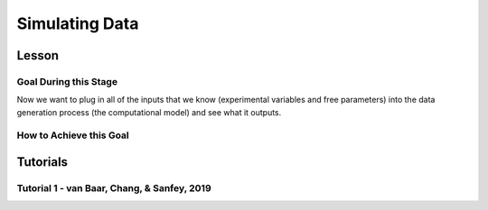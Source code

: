 Simulating Data
*********

.. article-info::
    :avatar: dnl_plastic.png
    :avatar-link: https://www.decisionneurosciencelab.com/
    :author: Elijah Galvan
    :date: September 1, 2023
    :read-time: 10 min read
    :class-container: sd-p-2 sd-outline-muted sd-rounded-1

Lesson
================

Goal During this Stage
---------------

Now we want to plug in all of the inputs that we know (experimental variables and free parameters) into the data generation process (the computational model) and see what it outputs.

.. dropdown:: Visualizing this Process

    .. figure:: comp_modeling.gif
        :figwidth: 100%
        :align: center

    Seems easy enough right? 

.. dropdown:: Choosing a Programming Language

    .. Note:: 

        Here, the path taken by MatLab will diverge. 
        In comparison with R - which is designed around long format data frames, MatLab is designed around the Matrix. 
        For beginners with access to MatLab and no particular preference about programming language, I would recommend using MatLab. 
        The idea is aligned with the above illustration: each coordinate has a cell in a structure and the contents of the cell are a structure with various fields. 
        So, in essence, where we are essentially saying that each coordinate represents one hypothetical person this means that each cell represents a hypothetical person: 
        we can open the structure in the cell and look at the fields which tell us something about that hypothetical person - their parameter values (together telling us their coordinates in parameter space) and the decisions that they would make.
        
        I chose to keep Python in long format just like R - Python is less concise than either MatLab or R so, to reduce the amount of code to keep track of, this was preferable. 
        Nonethless, I think it is still possible to easily switch by translating the MatLab code to Python with ChatGPT.

How to Achieve this Goal
------------    

.. dropdown:: Preallocating, Defining Functions, Defining Trial List, and Defining Parameters

    .. tab-set::

        .. tab-item:: Plain English

            Before you start simulating data, you need to check off a pretty simple list: 

                1. Define the Trial List

                * Define the value of all :bdg-primary:`Independant Variables` and all relevant :bdg-primary:`Constants` (and all possible :bdg-danger:`Decisions` if these do not change from trial-to-trial)

                2. Define Your Functions

                * Define the value of all :bdg-secondary:`Construct Value` functions and the :bdg-warning:`Utility` function

                3. Define Your Parameters

                * Define the range and resolution of each of your :bdg-success:`Free Parameters`

                4. Preallocate Model Output

                * Preallocate the data storage structures for the model-predicted :bdg-danger:`Decisions` for each Trial, for each Coordinate (i.e. pair of :bdg-success:`Free Parameters`)

        .. tab-item:: R

            ::

                trialList = data.frame(IndependentVariable = vector(), Constant = vector())

                # choices = vector()

                construct1 = function(iv, constant, choice){
                    return(construct_value)
                }

                construct2 = function(iv, constant, choice){
                    return(construct_value)
                }

                construct3 = function(iv, constant, choice){
                    return(construct_value)
                }

                utility = function(construct1, construct2, construct3, parameter1, parameter2){
                    return(utility)
                }

                freeParameters = data.frame(parameter1 = vector(), 
                                            parameter2 = vector())

                predictions = data.frame()

        .. tab-item:: MatLab

            ::

                trialList = table([], [], 'VariableNames', {'IndependantVariable', 'Constant'});

                % choice

                function value = construct1(iv, constant, choice)
                    value = construct_value;
                end

                function value = construct2(iv, constant, choice)
                    value = construct_value;
                end

                function value = construct3(iv, constant, choice)
                    value = construct_value;
                end

                function value = utility(construct1, construct2, construct3, parameter1, parameter2)
                    value = utility;
                end

                parameter1range = [];
                parameter2range = [];

                freeParameters = struct('parameter1', {}, 'parameter2', {}, 'predictions', {});
                for i = 1:numel(parameter1range)
                    for j = 1:numel(parameter2range)
                        freeParameters(i, j).parameter1 = parameter1range(i);
                        freeParameters(i, j).parameter2 = parameter2range(j);
                        freeParameters(i, j).predictions = zeros(size(triaList, 1), 1); 
                    end
                end


        .. tab-item:: Python

            :: 

                import pandas as pd
                import numpy as np

                trialList = pd.DataFrame({
                    'IndependantVariable': [],
                    'Constants': [],
                })

                # choices = []

                def construct1(iv, constant, choice):
                    return(construct_value)
                
                def construct2(iv, constant, choice):
                    return(construct_value)

                def construct3(iv, constant, choice):
                    return(construct_value)

                def utility(constructs, parameters):
                    return(utility)

                freeParameters = pd.DataFrame({
                    'parameter1': [],
                    'parameter2': []
                })

                predictions = pd.DataFrame()
    

.. dropdown:: Define the :bdg-success:`Free Parameter` Loop

    .. tab-set::

        .. tab-item:: Plain English

            We're going to start our most superior ``for`` loop which iterates over unique combinations of :bdg-success:`Free Parameters`. 

            Each combination of :bdg-success:`Free Parameters` can be thought of as a hypothetical person. 
            In the context of our model, :bdg-success:`Free Parameters` mathematically represent the conceptual dimensions which characterize **all** of the ways that people can be different in your experimental paradigm. 
            Thus, we are generating predictions about what any given person (i.e. a certain coordinate in our parameter space) *would* do in our experiment *if* it is indeed true that our equation aptly represents the data generation process. 

            .. dropdown:: So what are we starting with in this loop? 
                
                :bdg-success:`Free Parameters` 

            .. dropdown:: And what do we want to finish this loop with?

                :bdg-danger:`Decisions` for all of the :bdg-primary:`Trials` in our set. 

            .. dropdown:: So what do we need to preallocate before this loop starts?

                An output for the predicted :bdg-danger:`Decisions`. We already did this above, nice. 

            .. dropdown:: Then, what do we need to compute within this loop?

                We need to determine what the predicted :bdg-danger:`Decisions` for all of the :bdg-primary:`Trials` in our set are for those :bdg-success:`Free Parameters`
            

        .. tab-item:: R

            ::
                
                for (i in 1:length(freeParameters[,1])){
                    parameter1 = freeParameters[i,1]
                    parameter2 = freeParameters[i,2]
                    
                    #Compute Predictions
                    predictions[i,] = #To Compute
                }


        .. tab-item:: MatLab

            ::

                for i = 1:numel(parameter1range)
                    for j = 1:numel(parameter2range)
                        Parameter1 = freeParameters(i,j).parameter1
                        Parameter2 = freeParameters(i,j).parameter2

                        %Compute Predictions
                        freeParameters(i,j).predictions = %toCompute
                    end
                end


        .. tab-item:: Python

            :: 

                for i in range(len(freeParameters)):
                    Parameter1 = freeParameters[i, 0]
                    Parameter2 = freeParameters[i, 1]

                    # Compute Predictions
                    predictions[i, :] = # To Compute

.. dropdown:: Define the :bdg-primary:`Trial` Loop

    .. tab-set::

        .. tab-item:: Plain English

            Now, we are going to begin answering the Compute Predictions demand placed on us in the :bdg-success:`Free Parameter` Loop. 
            So we're within the :bdg-success:`Free Parameter` Loop and thus we have our :bdg-success:`Free Parameter` values defined - so let's say that theoretically we're adopting the perspective of one hypothetical person. 
            What we want to answer specifically is "What should this hypothetical person do on this particular :bdg-primary:`Trial`?".


            .. dropdown:: So what are we starting with in this loop? 

                We're starting with the :bdg-primary:`Independent Variables`, :bdg-primary:`Constants`, and possible :bdg-danger:`Decisions` at the start of each :bdg-primary:`Trial`. 

                We already have :bdg-success:`Free Parameters` defined. 

            .. dropdown:: And what do we want to finish this loop with?

                The predicted :bdg-danger:`Decision` for this :bdg-primary:`Trial`. 

            .. dropdown:: So what do we need to preallocate before this loop starts?

                We need to preallocate a vector for all :bdg-danger:`Decisions` for this coordinate pair. 
                However, we already have a preallocated data structure, so for simplicity sake we'll move that within the :bdg-primary:`Trial` loop - defining the model prediction directly on a trial-by-trial basis rather than a coordinate-by-coordinate basis. 

            .. dropdown:: Then, what do we need to compute within this loop?

                We need to compute the :bdg-warning:`Utility` for all possible :bdg-danger:`Decisions` in this :bdg-primary:`Trial`. 
                Then, we need to save the :bdg-danger:`Decision` which results in the greatest :bdg-warning:`Utility`.

        .. tab-item:: R

            ::

                for (i in 1:length(freeParameters[,1])){
                    Parameter1 = freeParameters[i,1]
                    Parameter2 = freeParameters[i,2]
                    
                    #Just Added
                    for (k in 1:length(trialList[,1])){
                        IV = trialList[k, 1]
                        Constant = trialList[k, 2]
                        #Choices = vector() #if not already defined
                        
                        # Compute Utility 
                        
                        predictions[i,k] = # To Compute
                    }
                }

        .. tab-item:: MatLab

            ::
                
                for i = 1:numel(thetaRange)
                    for j = 1:numel(phiRange)
                        Parameter1 = freeParameters(i,j).parameter1
                        Parameter2 = freeParameters(i,j).parameter2

                        %Just Added
                        for k = 1:height(trialList(:,1))
                            IV = trialList{k,1};
                            Constant = trialList{k,2};
                            %Choices = []; %if not already defined

                            % Compute Utility

                            freeParameters(i,j).predictions(k) = %toCompute
                        end
                    end
                end

        .. tab-item:: Python

            ::

                for i in range(len(freeParameters)):
                    Parameter1 = freeParameters[i, 0]
                    Parameter2 = freeParameters[i, 1]
                    
                    #Just Added
                    for k in range(len(trialList)):
                        IV = trialList[k, 0]
                        Constant = trialList[k, 1]                        
                        #Choices = [] #if not already defined

                        # Compute Utility
                        
                        predictions[i, k] = # To Compute


.. dropdown:: Define the :bdg-danger:`Decision` Loop

        .. tab-set::

            .. tab-item:: Plain English

                    We're going to start our most inferior ``for`` loop which iterates over all possible :bdg-danger:`Decisions`. 

                    Here, we're going to answer the Compute Utility demand placed on us in the :bdg-primary:`Trial` loop.

                    .. dropdown:: So what are we starting with in this loop? 
                        
                        We're starting with one of the possible :bdg-success:`Decisions` at the start of each loop. 

                        We already have :bdg-primary:`Independent Variables`, :bdg-primary:`Constants`, and possible :bdg-danger:`Decisions` defined at the start of the :bdg-primary:`Trial` loop and 

                        :bdg-success:`Free Parameters` defined at the start of the :bdg-success:`Free Parameter` loop. 

                    .. dropdown:: And what do we want to finish this loop with?

                        The :bdg-warning:`Utility` which would be derived for all :bdg-danger:`Decisions` on this :bdg-primary:`Trial`. 

                    .. dropdown:: So what do we need to preallocate before this loop starts?

                        A vector for :bdg-warning:`Utility` which has the same length as all possible :bdg-danger:`Decisions`. 
                        
                        Also, let's remember that it's possible that multiple :bdg-danger:`Decisions` will maximize utility. 
                        Therefore, let's make sure that our script doesn't error by potentially outputting multiple :bdg-danger:`Decisions` predictions - we'll randomly select between whichever maximizes utility. 
                        Let's also output a vector which keeps track of the number of :bdg-primary:`Trials` where multiple :bdg-danger:`Decisions` maximize :bdg-warning:`Utility` (i.e. our model makes non-specific predictions) for each pair of :bdg-success:`Free Parameters`. 
                        A few of :bdg-primary:`Trials` for a few :bdg-success:`Free Parameters` is acceptable, but let's just keep an eye on it. 

                    .. dropdown:: Then, what do we need to compute within this loop?

                        Nothing, this is the smallest loop. We're ready to get our answer.
            
            .. tab-item:: R

                ::

                    non_specific = rep(0, length(freeParameters[,1])) # Just Added This Line
                    
                    for (i in 1:length(freeParameters[,1])){
                        Parameter1 = freeParameters[i,1]
                        Parameter2 = freeParameters[i,2]                    
                        for (k in 1:length(trialList[,1])){
                            IV = trialList[k, 1]
                            Constant = trialList[k, 2]
                            #Choices = vector() #if not already defined
                            
                            # Just Added
                            Utility = vector('numeric', length(Choices))
                            for (n in 1:length(Choices)){
                                Utility[n] = utility(parameter1 = Parameter1,
                                                    parameter2 = Parameter2,
                                                    construct1 = construct1(IV, Constant, Choices[n]),
                                                    construct2 = construct2(IV, Constant, Choices[n]),
                                                    construct3 = construct3(IV, Constant, Choices[n]))
                            }
                            correct_choice = which(Utility == max(Utility))
                            if (length(correct_choice) > 1){
                                correct_choice = correct_choice[sample(correct_choice, 1)]
                                non_specific[i] =+ 1
                            }
                            predictions[i,k] = Choices[correct_choice]
                        }
                    }
                    
            .. tab-item:: MatLab

                ::
                
                    freeParameters = struct('theta', {}, 'phi', {}, 'predictions', {}, 'non_specific', {}); %Just Changed This Line

                    for i = 1:numel(thetaRange)
                        for j = 1:numel(phiRange)
                            Parameter1 = freeParameters(i,j).parameter1
                            Parameter2 = freeParameters(i,j).parameter2

                            %Just Added
                            for k = 1:height(trialList(:,1))
                                IV = trialList{k,1};
                                Constant = trialList{k,2};
                                %Choices = []; %if not already defined

                                % Just Added
                                Utility = zeros(size(Choices));
                                for n = 1:height(Choices(:,1))
                                    Utility(n) = utility(parameter1 = Parameter1,
                                                        parameter2 = Parameter2,
                                                        construct1 = construct1(IV, Constant, Choices[n]),
                                                        construct2 = construct2(IV, Constant, Choices[n]),
                                                        construct3 = construct3(IV, Constant, Choices[n]))
                                end
                                correct_choice = find(Utility == max(Utility));
                                if numel(correct_choice) > 1
                                    correct_choice = correct_choice(randi(numel(correct_choice)));
                                    freeParameters(i,j).non_specific(k) = freeParameters(i,j).non_specific(k) + 1;
                                end
                                freeParameters(i,j).predictions(k) = Choices(correct_choice)
                            end
                        end
                    end

                    
            .. tab-item:: Python

                ::

                    non_specific = [0] * len(freeParameters) # Just Added this Line 

                    for i in range(len(freeParameters)):
                        Parameter1 = freeParameters[i, 0]
                        Parameter2 = freeParameters[i, 1]
                        
                        for k in range(len(trialList)):
                            IV = trialList[k, 0]
                            Constant = trialList[k, 1]                        
                            #Choices = [] #if not already defined

                            #Just Added
                            Utility = [0] * len(Choices)
                            for n in range(len(Choices)):
                                Utility[n] = utility(parameter1 = Parameter1,
                                                    parameter2 = Parameter2,
                                                    construct1 = construct1(IV, Constant, Choices[n]),
                                                    construct2 = construct2(IV, Constant, Choices[n]),
                                                    construct3 = construct3(IV, Constant, Choices[n]))
                            
                            correct_choice = [idx for idx, val in enumerate(Utility) if val == max(Utility)]
                            if len(correct_choice) > 1:
                                correct_choice = random.sample(correct_choice, 1)
                                non_specific[i] += 1

                            predictions[i, k] = Choices[correct_choice[0]]



Tutorials
================

Tutorial 1 - van Baar, Chang, & Sanfey, 2019
-------------------

.. dropdown:: Preallocating, Defining Functions, Defining Trial List, and Defining Parameters

        .. tab-set::

            .. tab-item:: R

                ::

                    trialList = data.frame(Investment = rep(seq(1, 10, 1), times = 6),
                                           Multiplier = rep(c(2, 4, 6), each = 20),
                                           Believed_Multiplier = rep(4, 60),
                                           Endowment = rep(10, 60))

                    payout_maximization = function(investment, multiplier, returned){
                        return(((investment * multiplier) - returned)/(investment * multiplier))
                    }

                    inequity = function(investment, multiplier, returned, endowment){
                        return((0.5-((investment * multiplier - returned)/(investment * multiplier + endowment - investment)))**2)
                    }

                    guilt = function(investment, believed_multiplier, returned, multiplier){
                        return((((investment * believed_multiplier)/2 - returned)/(investment * multiplier))**2)
                    }

                    utility = function(theta, phi, guilt, inequity, payout){
                        return(theta*payout + (1-theta)*min(guilt + phi, inequity - phi))
                    }

                    freeParameters = data.frame(theta = rep(seq(0, 0.5, 0.005), each = 101), 
                                                phi = rep(seq(-0.1, 0.1, 0.002), times = 101))

                    predictions = data.frame()

            .. tab-item:: MatLab

                ::

                    trialList = table(repelem(1:10, 8)', repmat([2; 4; 4; 6], 20, 1), repmat(4, 80, 1), repmat(10, 80, 1), 'VariableNames', {'Investment', 'Multiplier', 'Believed_Multiplier', 'Endowment'});

                    function value = payout_maximization(investment, multiplier, returned)
                        value = ((investment * multiplier) - returned) / (investment * multiplier);
                    end

                    function value = inequity(investment, multiplier, returned, endowment)
                        value = ((investment * multiplier - returned)/(investment * multiplier + endowment - investment))^2;
                    end

                    function value = guilt(investment, believed_multiplier, returned, multiplier)
                        value = ((investment * believed_multiplier)/2 - returned) / (investment * multiplier);
                    end

                    function value = utility(theta, phi, guilt, inequity, payout)
                        value = (theta*payout + (1-theta)*min(guilt + phi, inequity - phi));
                    end

                    thetaRange = 0:0.005:0.5;
                    phiRange = -0.1:0.002:0.1;

                    freeParameters = struct('theta', {}, 'phi', {}, 'predictions', {});
                    for i = 1:numel(thetaRange)
                        for j = 1:numel(phiRange)
                            freeParameters(i, j).theta = thetaRange(i);
                            freeParameters(i, j).phi = phiRange(j);
                            freeParameters(i, j).predictions = zeros(80, 1); % Empty vector of length 80
                        end
                    end


            .. tab-item:: Python

                :: 

                    import pandas as pd
                    import numpy as np

                    Investment = np.repeat(np.arange(1, 11), repeats=6)
                    Multiplier = np.repeat([2, 4, 6], repeats=20)
                    Believed_Multiplier = np.repeat(4, 60)
                    Endowment = np.repeat(10, 60)

                    trialList = pd.DataFrame({
                        'Investment': Investment,
                        'Multiplier': Multiplier,
                        'Believed_Multiplier': Believed_Multiplier,
                        'Endowment': Endowment
                    })

                    def payout_maximization(investment, multiplier, returned):
                        return ((investment * multiplier - returned) / (investment * multiplier))
                        
                    def inequity(investment, multiplier, returned, endowment):
                        return ((investment * multiplier - returned) / (investment * multiplier + endowment - investment)) ** 2
                        
                    def guilt(investment, believed_multiplier, returned, multiplier):
                        return ((investment * believed_multiplier / 2 - returned) / (investment * multiplier))

                    def utility(theta, phi, guilt, inequity, payout){
                        return(theta*payout + (1-theta)*min(guilt + phi, inequity - phi))
                    }
                        
                    theta = np.repeat(np.arange(0, 0.505, 0.005), repeats=101)
                    phi = np.tile(np.arange(-0.1, 0.102, 0.002), 101)

                    freeParameters = pd.DataFrame({
                        'theta': theta,
                        'phi': phi
                    })

                    predictions = pd.DataFrame()

.. dropdown:: Define the :bdg-success:`Free Parameter` Loop

    .. tab-set::

        .. tab-item:: R

            ::
                
                for (i in 1:length(freeParameters[,1])){
                    Theta = freeParameters[i,1]
                    Phi = freeParameters[i,2]
                    
                    #Compute Predictions
                    predictions[i,] = #To Compute
                }


        .. tab-item:: MatLab

            ::
                
                for i = 1:numel(thetaRange)
                    for j = 1:numel(phiRange)
                        Theta = freeParameters(i,j).theta
                        Phi = freeParameters(i,j).phi

                        %Compute Predictions
                        freeParameters(i,j).predictions = %toCompute
                    end
                end


        .. tab-item:: Python

            :: 

                for i in range(len(freeParameters)):
                    Theta = freeParameters[i, 0]
                    Phi = freeParameters[i, 1]

                    # Compute Predictions
                    predictions[i, :] = # To Compute

.. dropdown:: Define the :bdg-primary:`Trial` Loop

    .. tab-set::

        .. tab-item:: R

            ::

                for (i in 1:length(freeParameters[,1])){
                    Theta = freeParameters[i,1]
                    Phi = freeParameters[i,2]
                    
                    #Just Added
                    for (k in 1:length(trialList[,1])){
                        I = trialList[k, 1]
                        M = trialList[k, 2]
                        B = trialList[k, 3]
                        E = trialList[k, 4]
                        Choices = seq(0, (I * M), 1)
                        
                        # Compute Utility 
                        
                        predictions[i,k] = # To Compute
                    }
                }

        .. tab-item:: MatLab

            ::
                
                for i = 1:numel(thetaRange)
                    for j = 1:numel(phiRange)
                        Theta = freeParameters(i,j).theta
                        Phi = freeParameters(i,j).phi
                    
                    %Just Added
                        for k = 1:height(trialList(:,1))
                            I = trialList{k,1};
                            M = trialList{k,2};
                            B = trialList{k,3};
                            E = trialList{k,4};
                            Choices = 0:1:(I*M);

                            % Compute Utility

                            freeParameters(i,j).predictions(k) = %toCompute
                        end
                    end
                end

        .. tab-item:: Python

            ::

                for i in range(len(freeParameters)):
                    Theta = freeParameters[i, 0]
                    Phi = freeParameters[i, 1]
                    
                    #Just Added
                    for k in range(len(trialList)):
                        I = trialList[k, 0]
                        M = trialList[k, 1]
                        B = trialList[k, 2]
                        E = trialList[k, 3]
                        Choices = list(range(0, I * M + 1, 1))

                        # Compute Utility
                        
                        predictions[i, k] = # To Compute

.. dropdown:: Define the :bdg-danger:`Decision` Loop

        .. tab-set::
            
            .. tab-item:: R

                ::

                    non_specific = rep(0, length(freeParameters[,1])) # Just Added This Line
                    
                    for (i in 1:length(freeParameters[,1])){
                        Theta = freeParameters[i,1]
                        Phi = freeParameters[i,2]
                        
                        for (k in 1:length(trialList[,1])){
                            I = trialList[k, 1]
                            M = trialList[k, 2]
                            B = trialList[k, 3]
                            E = trialList[k, 4]
                            Choices = seq(0, (I * M), 1)
                            
                            # Just Added
                            Utility = vector('numeric', length(Choices))
                            for (n in 1:length(Choices)){
                                Utility[n] = utility(theta = Theta,
                                                    phi = Phi,
                                                    guilt = guilt(I, B, Choices[n]),
                                                    inequity = inequity(I, M, Choices[n], E),
                                                    payout = payout_maximization(I, M, R))
                            }
                            correct_choice = which(Utility == max(Utility))
                            if (length(correct_choice) > 1){
                                correct_choice = correct_choice[sample(correct_choice, 1)]
                                non_specific[i] =+ 1
                            }
                            predictions[i,k] = Choices[correct_choice]
                        }
                    }
                    
            .. tab-item:: MatLab

                ::
                
                    freeParameters = struct('theta', {}, 'phi', {}, 'predictions', {}, 'non_specific', {}); %Just Added this Line

                    for i = 1:numel(thetaRange)
                        for j = 1:numel(phiRange)
                            Theta = freeParameters(i,j).theta
                            Phi = freeParameters(i,j).phi
                            
                            for k = 1:height(trialList(:,1))
                                I = trialList{k,1};
                                M = trialList{k,2};
                                B = trialList{k,3};
                                E = trialList{k,4};
                                Choices = 0:1:(I*M);

                                %Just Added
                                Utility = zeros(size(Choices));
                                for n = 1:height(Choices(:,1))
                                    Utility(n) = utility(theta = Theta,
                                                         phi = Phi,
                                                         guilt = guilt(I, B, Choices(n)),
                                                         inequity = inequity(I, M, Choices(n), E),
                                                         payout = payout_maximization(I, M, R))
                                end
                                correct_choice = find(Utility == max(Utility));
                                if numel(correct_choice) > 1
                                    correct_choice = correct_choice(randi(numel(correct_choice)));
                                    freeParameters(i,j).non_specific(k) = freeParameters(i,j).non_specific(k) + 1;
                                end
                                freeParameters(i,j).predictions(k) = Choices(correct_choice)
                            end
                        end
                    end

                    
            .. tab-item:: Python

                ::

                    non_specific = [0] * len(freeParameters) # Just Added this Line

                    for i in range(len(freeParameters)):
                        Theta = freeParameters[i, 0]
                        Phi = freeParameters[i, 1]

                        for k in range(len(trialList)):
                            I = trialList[k, 0]
                            M = trialList[k, 1]
                            B = trialList[k, 2]
                            E = trialList[k, 3]
                            Choices = list(range(0, I * M + 1, 1))

                            #Just Added
                            Utility = [0] * len(Choices)
                            for n in range(len(Choices)):
                                Utility[n] = utility(theta=Theta,
                                                    phi=Phi,
                                                    guilt=guilt(I, B, Choices[n]),
                                                    inequity=inequity(I, M, Choices[n], E),
                                                    payout=payout_maximization(I, M, R))
                            
                            correct_choice = [idx for idx, val in enumerate(Utility) if val == max(Utility)]
                            if len(correct_choice) > 1:
                                correct_choice = random.sample(correct_choice, 1)
                                non_specific[i] += 1

                            predictions[i, k] = Choices[correct_choice[0]]